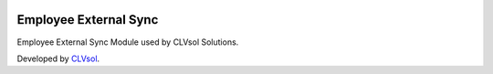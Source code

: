 .. image:: https://img.shields.io/badge/licence-AGPL--3-blue.svg
   :target: http://www.gnu.org/licenses/agpl-3.0-standalone.html
   :alt: License: AGPL-3

======================
Employee External Sync
======================

Employee External Sync Module used by CLVsol Solutions.

Developed by `CLVsol <https://github.com/CLVsol>`_.
